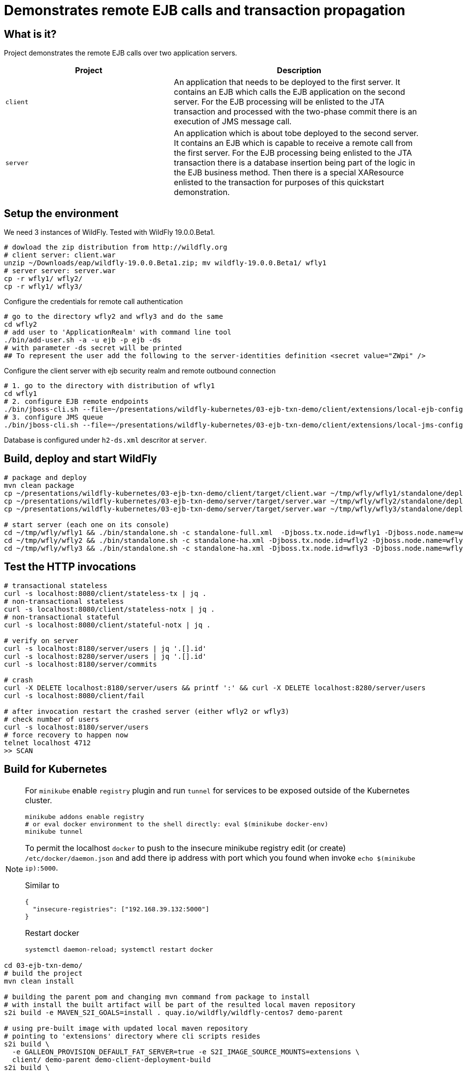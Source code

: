 = Demonstrates remote EJB calls and transaction propagation

== What is it?

Project demonstrates the remote EJB calls over two application servers.

[cols="40%,60%",options="headers"]
|===
|Project |Description

|`client`
|An application that needs to be deployed to the first server. It contains an EJB which calls
 the EJB application on the second server.
 For the EJB processing will be enlisted to the JTA transaction and processed with the two-phase
 commit there is an execution of JMS message call.

|`server`
|An application which is about tobe deployed to the second server. It contains an EJB which is capable
 to receive a remote call from the first server.
 For the EJB processing being enlisted to the JTA transaction there is a database insertion
 being part of the logic in the EJB business method. Then there is a special XAResource
 enlisted to the transaction for purposes of this quickstart demonstration.

|===

== Setup the environment

We need 3 instances of WildFly. Tested with WildFly 19.0.0.Beta1.

[code, bash]
----
# dowload the zip distribution from http://wildfly.org
# client server: client.war
unzip ~/Downloads/eap/wildfly-19.0.0.Beta1.zip; mv wildfly-19.0.0.Beta1/ wfly1
# server server: server.war
cp -r wfly1/ wfly2/
cp -r wfly1/ wfly3/
----

Configure the credentials for remote call authentication

[source,bash]
----
# go to the directory wfly2 and wfly3 and do the same
cd wfly2
# add user to 'ApplicationRealm' with command line tool
./bin/add-user.sh -a -u ejb -p ejb -ds
# with parameter -ds secret will be printed
## To represent the user add the following to the server-identities definition <secret value="ZWpi" />
----

Configure the client server with ejb security realm and remote outbound connection

[source,bash]
----
# 1. go to the directory with distribution of wfly1
cd wfly1
# 2. configure EJB remote endpoints
./bin/jboss-cli.sh --file=~/presentations/wildfly-kubernetes/03-ejb-txn-demo/client/extensions/local-ejb-configuration.cli
# 3. configure JMS queue
./bin/jboss-cli.sh --file=~/presentations/wildfly-kubernetes/03-ejb-txn-demo/client/extensions/local-jms-configuration.cli
----

Database is configured under `h2-ds.xml` descritor at `server`.

== Build, deploy and start WildFly

[source,sh]
----
# package and deploy
mvn clean package
cp ~/presentations/wildfly-kubernetes/03-ejb-txn-demo/client/target/client.war ~/tmp/wfly/wfly1/standalone/deployments
cp ~/presentations/wildfly-kubernetes/03-ejb-txn-demo/server/target/server.war ~/tmp/wfly/wfly2/standalone/deployments
cp ~/presentations/wildfly-kubernetes/03-ejb-txn-demo/server/target/server.war ~/tmp/wfly/wfly3/standalone/deployments

# start server (each one on its console)
cd ~/tmp/wfly/wfly1 && ./bin/standalone.sh -c standalone-full.xml  -Djboss.tx.node.id=wfly1 -Djboss.node.name=wfly1
cd ~/tmp/wfly/wfly2 && ./bin/standalone.sh -c standalone-ha.xml -Djboss.tx.node.id=wfly2 -Djboss.node.name=wfly2 -Djboss.socket.binding.port-offset=100
cd ~/tmp/wfly/wfly3 && ./bin/standalone.sh -c standalone-ha.xml -Djboss.tx.node.id=wfly3 -Djboss.node.name=wfly3 -Djboss.socket.binding.port-offset=200
----

== Test the HTTP invocations

[source,sh]
----
# transactional stateless
curl -s localhost:8080/client/stateless-tx | jq .
# non-transactional stateless
curl -s localhost:8080/client/stateless-notx | jq .
# non-transactional stateful
curl -s localhost:8080/client/stateful-notx | jq .

# verify on server
curl -s localhost:8180/server/users | jq '.[].id'
curl -s localhost:8280/server/users | jq '.[].id'
curl -s localhost:8180/server/commits

# crash
curl -X DELETE localhost:8180/server/users && printf ':' && curl -X DELETE localhost:8280/server/users
curl -s localhost:8080/client/fail

# after invocation restart the crashed server (either wfly2 or wfly3)
# check number of users
curl -s localhost:8180/server/users
# force recovery to happen now
telnet localhost 4712
>> SCAN
----

== Build for Kubernetes

[NOTE]
====
For `minikube` enable `registry` plugin and run `tunnel` for services to be exposed outside
of the Kubernetes cluster.

[source,sh]
----
minikube addons enable registry
# or eval docker environment to the shell directly: eval $(minikube docker-env)
minikube tunnel
----

To permit the localhost `docker` to push to the insecure minikube registry
edit (or create) `/etc/docker/daemon.json` and add there ip address with port
which you found when invoke `echo $(minikube ip):5000`.

Similar to
[code,yaml]
----
{
  "insecure-registries": ["192.168.39.132:5000"]
}
----
Restart docker
[code,sh]
----
systemctl daemon-reload; systemctl restart docker
----
====

[source,bash]
----
cd 03-ejb-txn-demo/
# build the project
mvn clean install

# building the parent pom and changing mvn command from package to install
# with install the built artifact will be part of the resulted local maven repository
s2i build -e MAVEN_S2I_GOALS=install . quay.io/wildfly/wildfly-centos7 demo-parent

# using pre-built image with updated local maven repository
# pointing to 'extensions' directory where cli scripts resides
s2i build \
  -e GALLEON_PROVISION_DEFAULT_FAT_SERVER=true -e S2I_IMAGE_SOURCE_MOUNTS=extensions \
  client/ demo-parent demo-client-deployment-build
s2i build \
  -e GALLEON_PROVISION_DEFAULT_FAT_SERVER=true -e S2I_IMAGE_SOURCE_MOUNTS=extensions \
  server/ demo-parent demo-server-deployment-build
----

With the build default servers, let's build the runtime servers

[source,sh]
----
cd s2i-runtime-image
# change Dockerfile `--from` to `demo-client-deployment-build`, enable JAVA_OPTS_APPEND
docker build --squash -t $(minikube ip):5000/demo/client-deployment . && \
docker push $(minikube ip):5000/demo/client-deployment
# change Dockerfile `--from` to `demo-server-deployment-build`, comment out JAVA_OPTS_APPEND
docker build --squash -t $(minikube ip):5000/demo/server-deployment . && \
docker push $(minikube ip):5000/demo/server-deployment
----

Now we can deploy

[source,sh]
----
kubectl create deployment client --image=localhost:5000/demo/client-deployment
# kubectl set env deployment/client STATEFULSET_HEADLESS_SERVICE_NAME=client
kubectl expose deployment client --type=LoadBalancer --port=8080

kubectl create deployment server --image=localhost:5000/demo/server-deployment
# kubectl set env deployment/server STATEFULSET_HEADLESS_SERVICE_NAME=server
kubectl expose deployment server --type=LoadBalancer --port=8080

kubectl scale deployment server --replicas=2
----

Now we want to scale up the server pods where we need to tune a bit the Kubernetes config

[source,sh]
----
# for clustering would work there is used KUBE_PING protocol currently
# the pod has to have rights to list all available pods under namespace. One way is to add 'view'
# role to the default service account
cat << EOF | kubectl create -f -
kind: RoleBinding
apiVersion: rbac.authorization.k8s.io/v1
metadata:
  name: view
subjects:
- kind: ServiceAccount
  name: default
roleRef:
  kind: ClusterRole
  name: view
  apiGroup: rbac.authorization.k8s.io
EOF
----

Now executing the endpoints

[source,sh]
----
# check the external ip addresses for the cluster services
kube get svc
curl -s $(minikube service client --url)/client/stateless-tx | jq .
curl -s $(minikube service client --url)/client/fail
----

=== Issues

Bad practices in general for cloud

* data component should be separated from the business logic

Troubles of `Deployment`

* it does not preserve hostname which is problematic for recovery calls going to finish the transaction
* it does not preserve the persistence storage per pod where data folder is needed for storing transactional data
** it could be walked around with shared peristent storage mounted to all `Deployment`s of the one type

Here the WildFly Operator gives the helping hand

=== Fixing the issues of the "naive" transfer to Kubernetes

[NOTE]
====
Delete what was deployed previously
[source]
----
kube delete deployment --all
kube delete service --all
----

====

. Deployment PostgreSQL database on Kubernetes
+
[source,bash]
----
kubectl create -f client/extensions/postgresql.deployment.yaml
----
. Deploy Artemis MQ on Kubernetes (???)


Now we deploy with WildFly Operator

First do few changes in source code which is needed as difference to `kubectl create deployment`. Do this:

* rename `server/main/webapp/WEB-INF/h2-ds.xml` to `server/main/webapp/WEB-INF/h2-ds.xml.temp`
* check `client/extensions` files `postconfigure.sh` and `kubernetes-jms-configuration.cli` (to point with headless service)

or swicth to https://github.com/ochaloup/wildfly-kubernetes-presentation/tree/kubernetes/03-ejb-txn-demo#fixing-the-issues-of-the-naive-transfer-to-kubernetes[kubernetes branch of this repository].
There should be the necessary changes done.

[source,sh]
----
cd 03-ejb-txn-demo
git add . && git ci -m "kubernetes"; mvn clean install
# build the image with galleon layers
s2i build -e GALLEON_PROVISION_DEFAULT_FAT_SERVER=true -e S2I_IMAGE_SOURCE_MOUNTS=extensions \
  client/ demo-parent demo-client-build
s2i build -e GALLEON_PROVISION_DEFAULT_FAT_SERVER=true -e S2I_IMAGE_SOURCE_MOUNTS=extensions \
  server/ demo-parent demo-server-build
# build the runtime image
cd s2i-runtime-image
# change Dockerfile `--from` to `demo-client-build`, enable JAVA_OPTS_APPEND
docker build --squash -t $(minikube ip):5000/demo/client .
docker push $(minikube ip):5000/demo/client
# change Dockerfile `--from` to `demo-server-build`, comment out JAVA_OPTS_APPEND
docker build --squash -t $(minikube ip):5000/demo/server .
docker push $(minikube ip):5000/demo/server
----

Now we have the images prepared. The images configured following

* `client/configuration`
** xml descriptor of `wildlfly-config-url` property
* `server/configuration`
** properties file `application-users.properties` that configures a user `ejb` to be authorized on receiving EJB calls
* `client/extensions/remote-configuration.cli`
** sockets, security realm and remote outbound connection for connecting to the `server` deployment
** enabling transaction manager socket to accept calls to execute transaction recovery
** http socket client mapping for https://github.com/wildfly/wildfly/blob/master/docs/src/main/asciidoc/_developer-guide/ejb3/EJB_on_Kubernetes.adoc#ejb-configuration-for-kubernetes[EJB remoting works]
* `client/extensions/clustering.cli`
** adding jgroups extension and subsystem configuration
** reconfiguration of Infinispan caches for being distributed
** http socket client mapping for EJB remoting works

Now we need to prepare for WildFly Operator. See
https://github.com/wildfly/wildfly-operator/blob/master/build/run-minikube.sh

[NOTE]
====
More user friendly way how to install the WildFly Operator is via
https://operatorhub.io
which is easy to go with OpenShift.
====

[source,sh]
----
# cd $GOPATH/src/github.com/wildfly/wildfly-operator/
$GOPATH/src/github.com/wildfly/wildfly-operator/build/run-minikube.sh
----

Then create `CustomerResource`s of kind `WildFlyServer`.

[source,sh]
----
cd 03-ejb-txn-demo
mvn clean install
kubectl create -f ./client/client-cr.yaml
kubectl create -f ./server/server-cr.yaml
----

Now we can run

[source,sh]
----
curl -s $(minikube service client-loadbalancer --url)/client/stateless-tx | jq .
curl -s $(minikube service client-loadbalancer --url)/client/fail
----

[NOTE]
====
Way how to create own `xml` descriptor with config map
https://github.com/wildfly/wildfly-operator/tree/master/examples/clustering
====

[NOTE]
====
[source]
----
WARN  [org.jgroups.protocols.kubernetes.KUBE_PING] (thread-5,null,server-0) metadata.labels.pod-template-hash not found in pod json. Impossible to reliably determine pod group during Rolling Update
----
https://issues.redhat.com/browse/WFLY-12657
====
